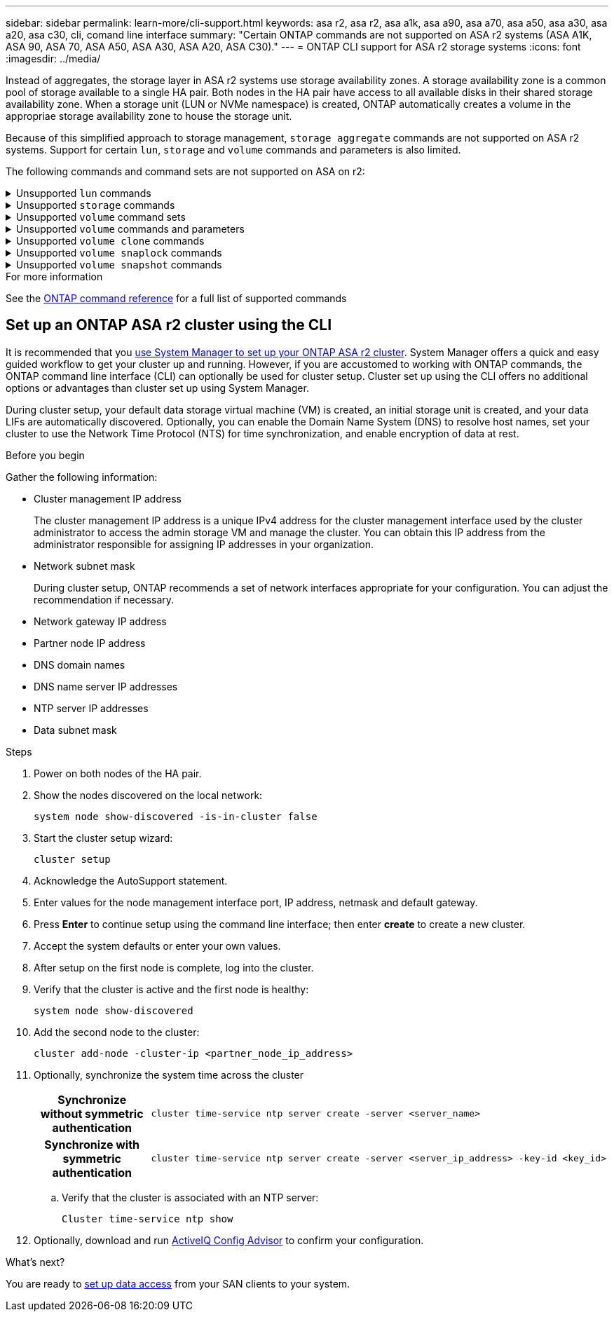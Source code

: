 ---
sidebar: sidebar
permalink: learn-more/cli-support.html
keywords: asa r2, asa r2, asa a1k, asa a90, asa a70, asa a50, asa a30, asa a20, asa c30, cli, comand line interface 
summary: "Certain ONTAP commands are  not supported on ASA r2 systems (ASA A1K, ASA 90, ASA 70, ASA A50, ASA A30, ASA A20, ASA C30)."
---
= ONTAP CLI support for ASA r2 storage systems
:icons: font
:imagesdir: ../media/

[.lead]

Instead of aggregates, the storage layer in ASA r2 systems use storage availability zones. A storage availability zone is a common pool of storage available to a single HA pair. Both nodes in the HA pair have access to all available disks in their shared storage availability zone. When a storage unit (LUN or NVMe namespace) is created, ONTAP automatically creates a volume in the appropriae storage availability zone to house the storage unit.

Because of this simplified approach to storage management, `storage aggregate` commands are not supported on ASA r2 systems.  Support for certain `lun`, `storage` and `volume` commands and parameters is also limited.  

The following commands and command sets are not supported on ASA on r2:

.Unsupported `lun` commands
[%collapsible%closed]
====

* `lun copy`
* `lun geometry`
* `lun maxsize`
* `lun move`
* `lun move-in-volume`
+
[NOTE]
The `lun move-in-volume` command is replaced with the `lun rename` and the `vserver nvme namespace rename` commands.
* `lun transition`
====

.Unsupported `storage` commands
[%collapsible%closed]
====

* `storage failover show-takeover`
* `storage failover show-giveback`
* `storage aggregate relocation`
* `storage disk assign`
* `storage disk partition`
* `storage disk reassign`
====


.Unsupported `volume` command sets
[%collapsible%closed]
====

* `volume activity-tracking`
* `volume analytics`
* `volume conversion`
* `volume file`
* `volume flexcache`
* `volume flexgroup`
* `volume inode-upgrade`
* `volume object-store`
* `volume qtree`
* `volume quota`
* `volume reallocation`
* `volume rebalance`
* `volume recovery-queue`
* `volume schedule-style`

====


.Unsupported `volume` commands and parameters
[%collapsible%closed]
====
* `volume autosize`
* `volume create`
* `volume delete`
* `volume expand`
* `volume modify`
+
The `volume modify` command is not available when used in conjunction with the following parameters: 
+
** `-anti-ransomware-state`
** `-autosize`
** `-autosize-mode`
** `-autosize-shrik-threshold-percent`
** `-autosize-reset`
** `-group`
** `-is-cloud-write-enabled`
** `-is-space-enforcement-logical`
** `-max-autosize`
** `-min-autosize`
** `-offline`
** `-online`
** `-percent-snapshot-space`
** `-qos*`
** `-size`
** `-snapshot-policy`
** `-space-guarantee`
** `-space-mgmt-try-first`
** `-state`
** `-tiering-policy`
** `-tiering-minimum-cooling-days`
** `-user`
** `-unix-permisions`
** `-vserver-dr-protection`
* `volume make-vsroot`
* `volume mount`
* `volume move`
* `volume offline`
* `volume rehost`
* `volume rename`
* `volume restrict`
* `volume transition-prepare-to-downgrade`
* `volume unmount`

====

.Unsupported `volume clone` commands
[%collapsible%closed]
====

* `volume clone create`
* `volume clone split`

====

.Unsupported `volume snaplock` commands
[%collapsible%closed]
====

* `volume snaplock modify`

====

.Unsupported `volume snapshot` commands
[%collapsible%closed]
====

* `volume snapshot`
* `volume snapshot autodelete modify`
* `volume snapshot policy modify`
====

.For more information

See the link:https://docs.netapp.com/us-en/ontap-cli/[ONTAP command reference] for a full list of supported commands

== Set up an ONTAP ASA r2 cluster using the CLI

It is recommended that you link:../install-setup/initialize-ontap-cluster.html[use System Manager to set up your ONTAP ASA r2 cluster]. System Manager offers a quick and easy guided workflow to get your cluster up and running. However, if you are accustomed to working with ONTAP commands, the ONTAP command line interface (CLI) can optionally be used for cluster setup.  Cluster set up using the CLI offers no additional options or advantages than cluster set up using System Manager.  

During cluster setup, your default data storage virtual machine (VM) is created, an initial storage unit is created, and your data LIFs are automatically discovered. Optionally, you can enable the Domain Name System (DNS) to resolve host names, set your cluster to use the Network Time Protocol (NTS) for time synchronization, and enable encryption of data at rest.

.Before you begin

Gather the following information:

* Cluster management IP address
+
The cluster management IP address is a unique IPv4 address for the cluster management interface used by the cluster administrator to access the admin storage VM and manage the cluster. You can obtain this IP address from the administrator responsible for assigning IP addresses in your organization.
* Network subnet mask
+
During cluster setup, ONTAP recommends a set of network interfaces appropriate for your configuration.  You can adjust the recommendation if necessary.
* Network gateway IP address
* Partner node IP address
* DNS domain names
* DNS name server IP addresses
* NTP server IP addresses
* Data subnet mask

.Steps

. Power on both nodes of the HA pair.

. Show the nodes discovered on the local network: 
+
[source,cli]
----
system node show-discovered -is-in-cluster false
----

. Start the cluster setup wizard:
+  
[source,cli]
----
cluster setup
----

. Acknowledge the AutoSupport statement.

. Enter values for the node management interface port, IP address, netmask and default gateway.

. Press *Enter* to continue setup using the command line interface; then enter *create* to create a new cluster.

. Accept the system defaults or enter your own values.

. After setup on the first node is complete, log into the cluster.

. Verify that the cluster is active and the first node is healthy:  
+
[source,cli]
----
system node show-discovered
----

. Add the second node to the cluster:
+
[source,cli]
----
cluster add-node -cluster-ip <partner_node_ip_address>
----

. Optionally, synchronize the system time across the cluster
+
[cols="1h, 1"]
|===
// header column
| Synchronize without symmetric authentication
a| 
[source,cli]
----
cluster time-service ntp server create -server <server_name>
----

| Synchronize with symmetric authentication
a| 
[source,cli]
----
cluster time-service ntp server create -server <server_ip_address> -key-id <key_id>
----

// table end
|===
.. Verify that the cluster is associated with an NTP server:
+
[source,cli]
----
Cluster time-service ntp show
----

. Optionally, download and run link:https://mysupport.netapp.com/site/tools/tool-eula/activeiq-configadvisor[ActiveIQ Config Advisor] to confirm your configuration.

.What's next?
You are ready to link:../install-setup/set-up-data-access.html[set up data access] from your SAN clients to your system.

// 2025 July 24, ONTAPDOC-2693
// 2025 June 04, ONTAPDOC-2994
// 2025 Jan 25, ONTAPDOC 2260
// 2024 Sept 23, ONTAPDOC 1933
